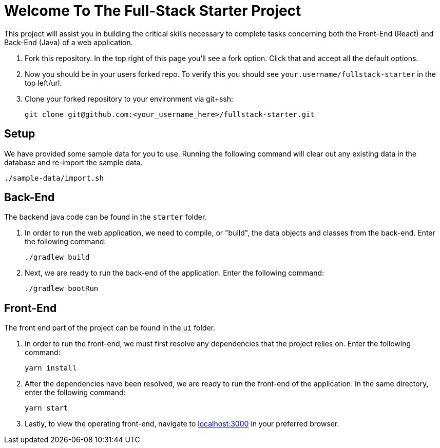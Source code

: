 = Welcome To The Full-Stack Starter Project

This project will assist you in building the critical skills necessary to complete tasks concerning both the Front-End (React) and Back-End (Java) of a web application.

. Fork this repository. In the top right of this page you'll see a fork option. Click that and accept all the default options.
. Now you should be in your users forked repo. To verify this you should see `your.username/fullstack-starter` in the top left/url.
. Clone your forked repository to your environment via git+ssh:

    git clone git@github.com:<your_username_here>/fullstack-starter.git

== Setup
We have provided some sample data for you to use. Running the following command will clear out any existing data in the database and re-import the sample data.

    ./sample-data/import.sh

== Back-End
The backend java code can be found in the `starter` folder.

. In order to run the web application, we need to compile, or "build", the data objects and classes from the back-end. Enter the following command:

    ./gradlew build

. Next, we are ready to run the back-end of the application. Enter the following command:

    ./gradlew bootRun

== Front-End
The front end part of the project can be found in the `ui` folder.

. In order to run the front-end, we must first resolve any dependencies that the project relies on. Enter the following command:

    yarn install

. After the dependencies have been resolved, we are ready to run the front-end of the application. In the same directory, enter the following command:

    yarn start

. Lastly, to view the operating front-end, navigate to https://localhost:3000[localhost:3000] in your preferred browser.
